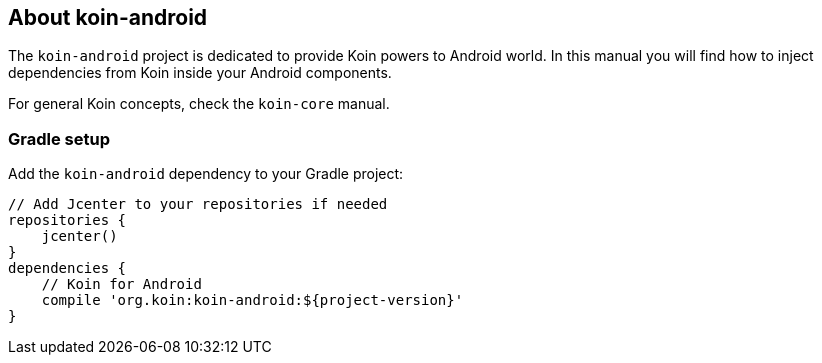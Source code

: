 == About koin-android

The `koin-android` project is dedicated to provide Koin powers to Android world. In this manual you will find how to inject
dependencies from Koin inside your Android components.

For general Koin concepts, check the `koin-core` manual.

=== Gradle setup

Add the `koin-android` dependency to your Gradle project:

[source,gradle]
----
// Add Jcenter to your repositories if needed
repositories {
    jcenter()
}
dependencies {
    // Koin for Android
    compile 'org.koin:koin-android:${project-version}'
}
----
